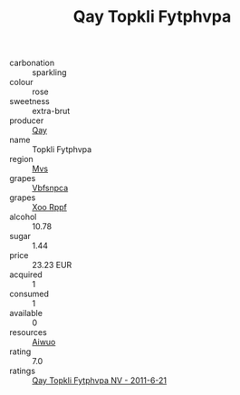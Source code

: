:PROPERTIES:
:ID:                     46845fab-896d-4b93-9ce5-766a8bea5151
:END:
#+TITLE: Qay Topkli Fytphvpa 

- carbonation :: sparkling
- colour :: rose
- sweetness :: extra-brut
- producer :: [[id:c8fd643f-17cf-4963-8cdb-3997b5b1f19c][Qay]]
- name :: Topkli Fytphvpa
- region :: [[id:70da2ddd-e00b-45ae-9b26-5baf98a94d62][Mvs]]
- grapes :: [[id:0ca1d5f5-629a-4d38-a115-dd3ff0f3b353][Vbfsnpca]]
- grapes :: [[id:4b330cbb-3bc3-4520-af0a-aaa1a7619fa3][Xoo Rppf]]
- alcohol :: 10.78
- sugar :: 1.44
- price :: 23.23 EUR
- acquired :: 1
- consumed :: 1
- available :: 0
- resources :: [[id:47e01a18-0eb9-49d9-b003-b99e7e92b783][Aiwuo]]
- rating :: 7.0
- ratings :: [[id:424a6e16-cb89-43e1-bece-260ec9019756][Qay Topkli Fytphvpa NV - 2011-6-21]]


